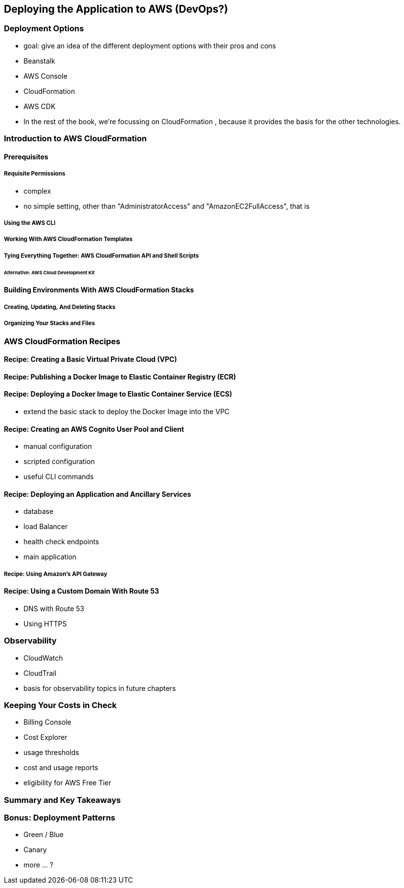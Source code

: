 [[deploying]]
== Deploying the Application to AWS (DevOps?)

=== Deployment Options

* goal: give an idea of the different deployment options with their pros and cons
* Beanstalk
* AWS Console
* CloudFormation
* AWS CDK
* In the rest of the book, we're focussing on CloudFormation , because it provides the basis for the other technologies.

=== Introduction to AWS CloudFormation

==== Prerequisites

===== Requisite Permissions

* complex
* no simple setting, other than "AdministratorAccess" and "AmazonEC2FullAccess", that is

===== Using the AWS CLI

===== Working With AWS CloudFormation Templates

===== Tying Everything Together: AWS CloudFormation API and Shell Scripts

====== Alternative: AWS Cloud Development Kit

==== Building Environments With AWS CloudFormation Stacks

===== Creating, Updating, And Deleting Stacks

===== Organizing Your Stacks and Files

=== AWS CloudFormation Recipes

==== Recipe: Creating a Basic Virtual Private Cloud (VPC)

==== Recipe: Publishing a Docker Image to Elastic Container Registry (ECR)

==== Recipe: Deploying a Docker Image to Elastic Container Service (ECS)

* extend the basic stack to deploy the Docker Image into the VPC

==== Recipe: Creating an AWS Cognito User Pool and Client

* manual configuration
* scripted configuration
* useful CLI commands

==== Recipe: Deploying an Application and Ancillary Services

* database
* load Balancer
* health check endpoints
* main application

===== Recipe: Using Amazon's API Gateway

==== Recipe: Using a Custom Domain With Route 53

* DNS with Route 53
* Using HTTPS

=== Observability

* CloudWatch
* CloudTrail
* basis for observability topics in future chapters

=== Keeping Your Costs in Check

* Billing Console
* Cost Explorer
* usage thresholds
* cost and usage reports
* eligibility for AWS Free Tier

=== Summary and Key Takeaways

=== Bonus: Deployment Patterns

* Green / Blue
* Canary
* more ... ?

